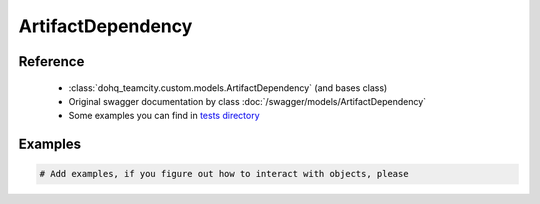 ############
ArtifactDependency
############

Reference
========

  + :class:`dohq_teamcity.custom.models.ArtifactDependency` (and bases class)
  + Original swagger documentation by class :doc:`/swagger/models/ArtifactDependency`
  + Some examples you can find in `tests directory <https://github.com/devopshq/teamcity/blob/develop/test>`_

Examples
========
.. code-block:: python::

    # Add examples, if you figure out how to interact with objects, please


